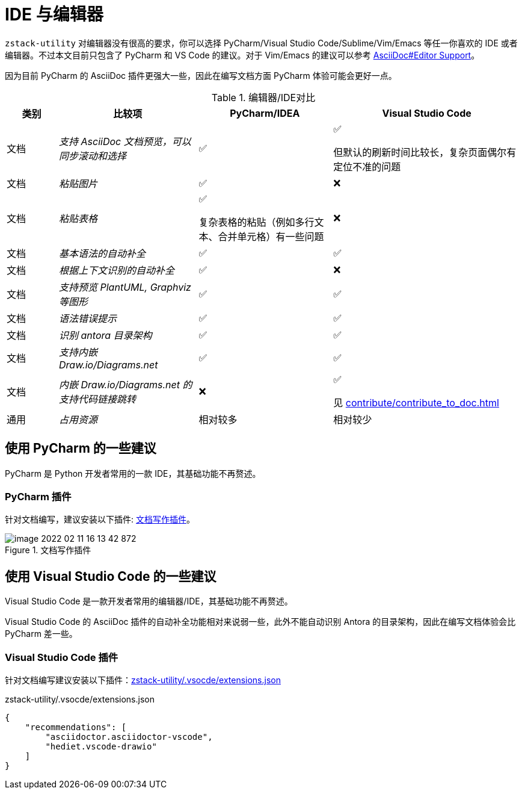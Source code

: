 = IDE 与编辑器
:imagesdir: ../images

`zstack-utility` 对编辑器没有很高的要求，你可以选择 PyCharm/Visual Studio Code/Sublime/Vim/Emacs 等任一你喜欢的 IDE 或者编辑器。不过本文目前只包含了 PyCharm 和 VS Code 的建议。对于 Vim/Emacs 的建议可以参考 link:https://asciidoc-py.github.io/index.html#_editor_support[AsciiDoc#Editor Support]。

因为目前 PyCharm 的 AsciiDoc 插件更强大一些，因此在编写文档方面 PyCharm 体验可能会更好一点。

[cols="10,~e,~,~a"]
.编辑器/IDE对比
|===
|类别|比较项|PyCharm/IDEA|Visual Studio Code

|文档
|支持 AsciiDoc 文档预览，可以同步滚动和选择
|✅
|✅

但默认的刷新时间比较长，复杂页面偶尔有定位不准的问题
|文档
|粘贴图片
|✅
|❌

|文档
|粘贴表格
|✅

复杂表格的粘贴（例如多行文本、合并单元格）有一些问题
|❌

|文档
|基本语法的自动补全
|✅
|✅

|文档
|根据上下文识别的自动补全
|✅
|❌

|文档
|支持预览 PlantUML, Graphviz 等图形
|✅
|✅

|文档
|语法错误提示
|✅
|✅

|文档
|识别 antora 目录架构
|✅
|✅

|文档
|支持内嵌 Draw.io/Diagrams.net
|✅
|✅

|文档
|内嵌 Draw.io/Diagrams.net 的支持代码链接跳转
|❌
|✅

见 xref:contribute/contribute_to_doc.adoc#_draw_io_integration_插件[]
|通用
|占用资源
|相对较多
|相对较少

|===


[#use_pycharm]
== 使用 PyCharm 的一些建议

PyCharm 是 Python 开发者常用的一款 IDE，其基础功能不再赘述。

=== PyCharm 插件

针对文档编写，建议安装以下插件: <<pycharm_document_plugin>>。

[#pycharm_document_plugin]
.文档写作插件
image::image-2022-02-11-16-13-42-872.png[]

== 使用 Visual Studio Code 的一些建议

Visual Studio Code 是一款开发者常用的编辑器/IDE，其基础功能不再赘述。

Visual Studio Code 的 AsciiDoc 插件的自动补全功能相对来说弱一些，此外不能自动识别 Antora 的目录架构，因此在编写文档体验会比 PyCharm 差一些。

[#use_vscode]
=== Visual Studio Code 插件

针对文档编写建议安装以下插件：<<vscode_plugins>>

[source#vscode_plugins,json]
.zstack-utility/.vsocde/extensions.json
----
{
    "recommendations": [
        "asciidoctor.asciidoctor-vscode",
        "hediet.vscode-drawio"
    ]
}
----